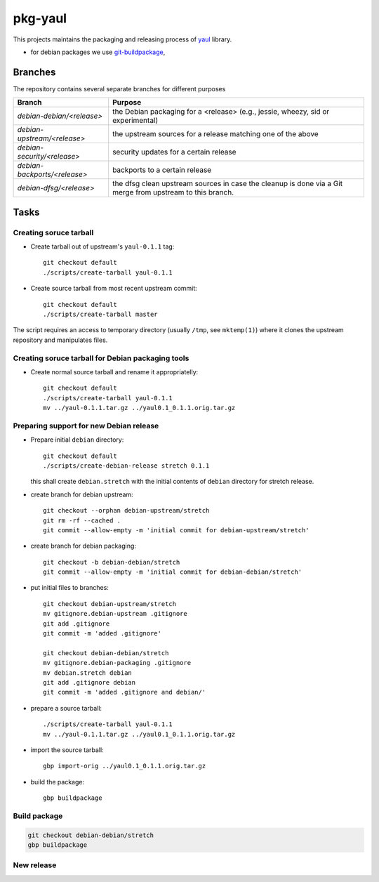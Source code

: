 pkg-yaul
========

This projects maintains the packaging and releasing process of yaul_ library.

- for debian packages we use git-buildpackage_,

Branches
--------

The repository contains several separate branches for different purposes

+---------------------------------+-----------------------------------------------------------------------------------------------------------+
| Branch                          | Purpose                                                                                                   |
+=================================+===========================================================================================================+
| *debian-debian/<release>*       | the Debian packaging for a <release> (e.g., jessie, wheezy, sid or experimental)                          |
+---------------------------------+-----------------------------------------------------------------------------------------------------------+
| *debian-upstream/<release>*     | the upstream sources for a release matching one of the above                                              |
+---------------------------------+-----------------------------------------------------------------------------------------------------------+
| *debian-security/<release>*     | security updates for a certain release                                                                    |
+---------------------------------+-----------------------------------------------------------------------------------------------------------+
| *debian-backports/<release>*    | backports to a certain release                                                                            |
+---------------------------------+-----------------------------------------------------------------------------------------------------------+
| *debian-dfsg/<release>*         | the dfsg clean upstream sources in case the cleanup is done via a Git merge from upstream to this branch. |
+---------------------------------+-----------------------------------------------------------------------------------------------------------+


Tasks
-----

Creating soruce tarball
```````````````````````

- Create tarball out of upstream's ``yaul-0.1.1`` tag::

    git checkout default
    ./scripts/create-tarball yaul-0.1.1

- Create source tarball from most recent upstream commit::

    git checkout default
    ./scripts/create-tarball master

The script requires an access to temporary directory (usually ``/tmp``, see
``mktemp(1)``) where it clones the upstream repository and manipulates files.


Creating soruce tarball for Debian packaging tools
``````````````````````````````````````````````````

- Create normal source tarball and rename it appropriatelly::

    git checkout default
    ./scripts/create-tarball yaul-0.1.1
    mv ../yaul-0.1.1.tar.gz ../yaul0.1_0.1.1.orig.tar.gz

Preparing support for new Debian release
````````````````````````````````````````

- Prepare initial ``debian`` directory::

    git checkout default
    ./scripts/create-debian-release stretch 0.1.1

  this shall create ``debian.stretch`` with the initial contents of ``debian``
  directory for stretch release.

- create branch for debian upstream::

    git checkout --orphan debian-upstream/stretch
    git rm -rf --cached .
    git commit --allow-empty -m 'initial commit for debian-upstream/stretch'

- create branch for debian packaging::

    git checkout -b debian-debian/stretch
    git commit --allow-empty -m 'initial commit for debian-debian/stretch'


- put initial files to branches::

    git checkout debian-upstream/stretch
    mv gitignore.debian-upstream .gitignore
    git add .gitignore
    git commit -m 'added .gitignore'

    git checkout debian-debian/stretch
    mv gitignore.debian-packaging .gitignore
    mv debian.stretch debian
    git add .gitignore debian
    git commit -m 'added .gitignore and debian/'


- prepare a source tarball::

    ./scripts/create-tarball yaul-0.1.1
    mv ../yaul-0.1.1.tar.gz ../yaul0.1_0.1.1.orig.tar.gz

- import the source tarball::

    gbp import-orig ../yaul0.1_0.1.1.orig.tar.gz

- build the package::

    gbp buildpackage


Build package
`````````````

.. code::

    git checkout debian-debian/stretch
    gbp buildpackage

New release
```````````


.. _yaul: https://github.com/ptomulik/yaul
.. _git-buildpackage: https://honk.sigxcpu.org/piki/projects/git-buildpackage/
.. _gbp-manual: http://honk.sigxcpu.org/projects/git-buildpackage/manual-html/gbp.html

.. <!--- vim: set expandtab tabstop=2 shiftwidth=2 syntax=rst: -->
